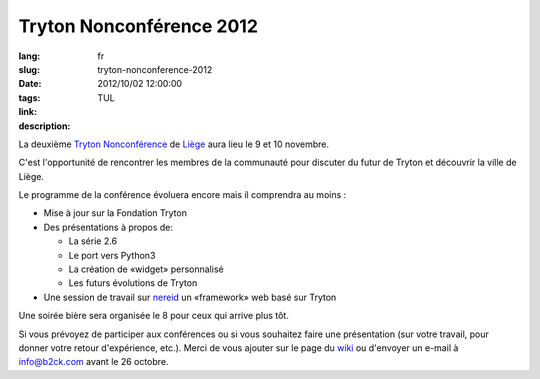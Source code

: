Tryton Nonconférence 2012
#######################################################################################

:lang: fr
:slug: tryton-nonconference-2012
:date: 2012/10/02 12:00:00
:tags: TUL
:link: 
:description: 

La deuxième `Tryton <http://www.tryton.org/>`_ `Nonconférence
<https://en.wikipedia.org/wiki/Unconference>`_ de `Liège
<https://en.wikipedia.org/wiki/Liège>`_ aura lieu le 9 et 10 novembre.

C'est l'opportunité de rencontrer les membres de la communauté  pour discuter
du futur de Tryton et découvrir la ville de Liège.

Le programme de la conférence évoluera encore mais il comprendra au moins :

* Mise à jour sur la Fondation Tryton
* Des présentations à propos de:

  * La série 2.6
  * Le port vers Python3
  * La création de «widget» personnalisé
  * Les futurs évolutions de Tryton

* Une session de travail sur `nereid <http://nereid.openlabs.co.in/>`_ un
  «framework» web basé sur Tryton

Une soirée bière sera organisée le 8 pour ceux qui arrive plus tôt.

Si vous prévoyez  de participer aux conférences ou si vous souhaitez faire une
présentation (sur votre travail, pour donner votre retour d'expérience, etc.).
Merci de vous ajouter sur le page du `wiki
<http://code.google.com/p/tryton/wiki/Liege2012>`_ ou d'envoyer un e-mail à
info@b2ck.com avant le 26 octobre.
